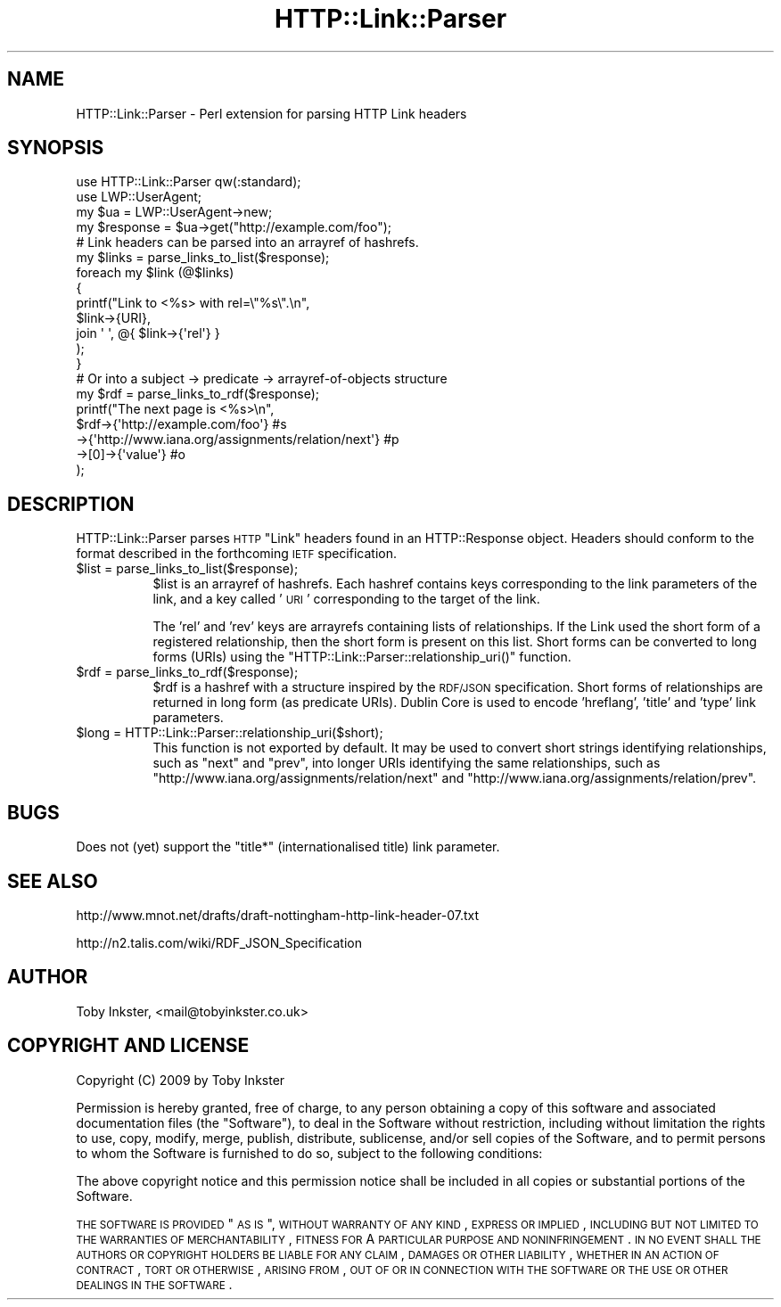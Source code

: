 .\" Automatically generated by Pod::Man 2.16 (Pod::Simple 3.05)
.\"
.\" Standard preamble:
.\" ========================================================================
.de Sh \" Subsection heading
.br
.if t .Sp
.ne 5
.PP
\fB\\$1\fR
.PP
..
.de Sp \" Vertical space (when we can't use .PP)
.if t .sp .5v
.if n .sp
..
.de Vb \" Begin verbatim text
.ft CW
.nf
.ne \\$1
..
.de Ve \" End verbatim text
.ft R
.fi
..
.\" Set up some character translations and predefined strings.  \*(-- will
.\" give an unbreakable dash, \*(PI will give pi, \*(L" will give a left
.\" double quote, and \*(R" will give a right double quote.  \*(C+ will
.\" give a nicer C++.  Capital omega is used to do unbreakable dashes and
.\" therefore won't be available.  \*(C` and \*(C' expand to `' in nroff,
.\" nothing in troff, for use with C<>.
.tr \(*W-
.ds C+ C\v'-.1v'\h'-1p'\s-2+\h'-1p'+\s0\v'.1v'\h'-1p'
.ie n \{\
.    ds -- \(*W-
.    ds PI pi
.    if (\n(.H=4u)&(1m=24u) .ds -- \(*W\h'-12u'\(*W\h'-12u'-\" diablo 10 pitch
.    if (\n(.H=4u)&(1m=20u) .ds -- \(*W\h'-12u'\(*W\h'-8u'-\"  diablo 12 pitch
.    ds L" ""
.    ds R" ""
.    ds C` ""
.    ds C' ""
'br\}
.el\{\
.    ds -- \|\(em\|
.    ds PI \(*p
.    ds L" ``
.    ds R" ''
'br\}
.\"
.\" Escape single quotes in literal strings from groff's Unicode transform.
.ie \n(.g .ds Aq \(aq
.el       .ds Aq '
.\"
.\" If the F register is turned on, we'll generate index entries on stderr for
.\" titles (.TH), headers (.SH), subsections (.Sh), items (.Ip), and index
.\" entries marked with X<> in POD.  Of course, you'll have to process the
.\" output yourself in some meaningful fashion.
.ie \nF \{\
.    de IX
.    tm Index:\\$1\t\\n%\t"\\$2"
..
.    nr % 0
.    rr F
.\}
.el \{\
.    de IX
..
.\}
.\"
.\" Accent mark definitions (@(#)ms.acc 1.5 88/02/08 SMI; from UCB 4.2).
.\" Fear.  Run.  Save yourself.  No user-serviceable parts.
.    \" fudge factors for nroff and troff
.if n \{\
.    ds #H 0
.    ds #V .8m
.    ds #F .3m
.    ds #[ \f1
.    ds #] \fP
.\}
.if t \{\
.    ds #H ((1u-(\\\\n(.fu%2u))*.13m)
.    ds #V .6m
.    ds #F 0
.    ds #[ \&
.    ds #] \&
.\}
.    \" simple accents for nroff and troff
.if n \{\
.    ds ' \&
.    ds ` \&
.    ds ^ \&
.    ds , \&
.    ds ~ ~
.    ds /
.\}
.if t \{\
.    ds ' \\k:\h'-(\\n(.wu*8/10-\*(#H)'\'\h"|\\n:u"
.    ds ` \\k:\h'-(\\n(.wu*8/10-\*(#H)'\`\h'|\\n:u'
.    ds ^ \\k:\h'-(\\n(.wu*10/11-\*(#H)'^\h'|\\n:u'
.    ds , \\k:\h'-(\\n(.wu*8/10)',\h'|\\n:u'
.    ds ~ \\k:\h'-(\\n(.wu-\*(#H-.1m)'~\h'|\\n:u'
.    ds / \\k:\h'-(\\n(.wu*8/10-\*(#H)'\z\(sl\h'|\\n:u'
.\}
.    \" troff and (daisy-wheel) nroff accents
.ds : \\k:\h'-(\\n(.wu*8/10-\*(#H+.1m+\*(#F)'\v'-\*(#V'\z.\h'.2m+\*(#F'.\h'|\\n:u'\v'\*(#V'
.ds 8 \h'\*(#H'\(*b\h'-\*(#H'
.ds o \\k:\h'-(\\n(.wu+\w'\(de'u-\*(#H)/2u'\v'-.3n'\*(#[\z\(de\v'.3n'\h'|\\n:u'\*(#]
.ds d- \h'\*(#H'\(pd\h'-\w'~'u'\v'-.25m'\f2\(hy\fP\v'.25m'\h'-\*(#H'
.ds D- D\\k:\h'-\w'D'u'\v'-.11m'\z\(hy\v'.11m'\h'|\\n:u'
.ds th \*(#[\v'.3m'\s+1I\s-1\v'-.3m'\h'-(\w'I'u*2/3)'\s-1o\s+1\*(#]
.ds Th \*(#[\s+2I\s-2\h'-\w'I'u*3/5'\v'-.3m'o\v'.3m'\*(#]
.ds ae a\h'-(\w'a'u*4/10)'e
.ds Ae A\h'-(\w'A'u*4/10)'E
.    \" corrections for vroff
.if v .ds ~ \\k:\h'-(\\n(.wu*9/10-\*(#H)'\s-2\u~\d\s+2\h'|\\n:u'
.if v .ds ^ \\k:\h'-(\\n(.wu*10/11-\*(#H)'\v'-.4m'^\v'.4m'\h'|\\n:u'
.    \" for low resolution devices (crt and lpr)
.if \n(.H>23 .if \n(.V>19 \
\{\
.    ds : e
.    ds 8 ss
.    ds o a
.    ds d- d\h'-1'\(ga
.    ds D- D\h'-1'\(hy
.    ds th \o'bp'
.    ds Th \o'LP'
.    ds ae ae
.    ds Ae AE
.\}
.rm #[ #] #H #V #F C
.\" ========================================================================
.\"
.IX Title "HTTP::Link::Parser 3"
.TH HTTP::Link::Parser 3 "2009-10-09" "perl v5.10.0" "User Contributed Perl Documentation"
.\" For nroff, turn off justification.  Always turn off hyphenation; it makes
.\" way too many mistakes in technical documents.
.if n .ad l
.nh
.SH "NAME"
HTTP::Link::Parser \- Perl extension for parsing HTTP Link headers
.SH "SYNOPSIS"
.IX Header "SYNOPSIS"
.Vb 2
\&  use HTTP::Link::Parser qw(:standard);
\&  use LWP::UserAgent;
\&  
\&  my $ua = LWP::UserAgent\->new;
\&  my $response = $ua\->get("http://example.com/foo");
\&  
\&  # Link headers can be parsed into an arrayref of hashrefs.
\&  my $links = parse_links_to_list($response);
\&  foreach my $link (@$links)
\&  {
\&     printf("Link to <%s> with rel=\e"%s\e".\en",
\&        $link\->{URI},
\&        join \*(Aq \*(Aq, @{ $link\->{\*(Aqrel\*(Aq} }
\&        );
\&  }
\&  
\&  # Or into a subject \-> predicate \-> arrayref\-of\-objects structure
\&  my $rdf = parse_links_to_rdf($response);
\&  printf("The next page is <%s>\en",
\&     $rdf\->{\*(Aqhttp://example.com/foo\*(Aq}                        #s
\&         \->{\*(Aqhttp://www.iana.org/assignments/relation/next\*(Aq} #p
\&         \->[0]\->{\*(Aqvalue\*(Aq}                                    #o
\&     );
.Ve
.SH "DESCRIPTION"
.IX Header "DESCRIPTION"
HTTP::Link::Parser parses \s-1HTTP\s0 \*(L"Link\*(R" headers found in an
HTTP::Response object. Headers should conform to the format
described in the forthcoming \s-1IETF\s0 specification.
.ie n .IP "$list = parse_links_to_list($response);" 8
.el .IP "\f(CW$list\fR = parse_links_to_list($response);" 8
.IX Item "$list = parse_links_to_list($response);"
\&\f(CW$list\fR is an arrayref of hashrefs. Each hashref contains keys
corresponding to the link parameters of the link, and a key called
\&'\s-1URI\s0' corresponding to the target of the link.
.Sp
The 'rel' and 'rev' keys are arrayrefs containing lists of
relationships. If the Link used the short form of a registered
relationship, then the short form is present on this list. Short
forms can be converted to long forms (URIs) using the
\&\f(CW\*(C`HTTP::Link::Parser::relationship_uri()\*(C'\fR function.
.ie n .IP "$rdf = parse_links_to_rdf($response);" 8
.el .IP "\f(CW$rdf\fR = parse_links_to_rdf($response);" 8
.IX Item "$rdf = parse_links_to_rdf($response);"
\&\f(CW$rdf\fR is a hashref with a structure inspired by the \s-1RDF/JSON\s0
specification. Short forms of relationships are returned in long
form (as predicate URIs). Dublin Core is used to encode 'hreflang',
\&'title' and 'type' link parameters.
.ie n .IP "$long = HTTP::Link::Parser::relationship_uri($short);" 8
.el .IP "\f(CW$long\fR = HTTP::Link::Parser::relationship_uri($short);" 8
.IX Item "$long = HTTP::Link::Parser::relationship_uri($short);"
This function is not exported by default. It may be used to convert
short strings identifying relationships, such as \*(L"next\*(R" and \*(L"prev\*(R",
into longer URIs identifying the same relationships, such as
\&\*(L"http://www.iana.org/assignments/relation/next\*(R" and
\&\*(L"http://www.iana.org/assignments/relation/prev\*(R".
.SH "BUGS"
.IX Header "BUGS"
Does not (yet) support the \*(L"title*\*(R" (internationalised title)
link parameter.
.SH "SEE ALSO"
.IX Header "SEE ALSO"
http://www.mnot.net/drafts/draft\-nottingham\-http\-link\-header\-07.txt
.PP
http://n2.talis.com/wiki/RDF_JSON_Specification
.SH "AUTHOR"
.IX Header "AUTHOR"
Toby Inkster, <mail@tobyinkster.co.uk>
.SH "COPYRIGHT AND LICENSE"
.IX Header "COPYRIGHT AND LICENSE"
Copyright (C) 2009 by Toby Inkster
.PP
Permission is hereby granted, free of charge, to any person obtaining a copy
of this software and associated documentation files (the \*(L"Software\*(R"), to deal
in the Software without restriction, including without limitation the rights
to use, copy, modify, merge, publish, distribute, sublicense, and/or sell
copies of the Software, and to permit persons to whom the Software is
furnished to do so, subject to the following conditions:
.PP
The above copyright notice and this permission notice shall be included in
all copies or substantial portions of the Software.
.PP
\&\s-1THE\s0 \s-1SOFTWARE\s0 \s-1IS\s0 \s-1PROVIDED\s0 \*(L"\s-1AS\s0 \s-1IS\s0\*(R", \s-1WITHOUT\s0 \s-1WARRANTY\s0 \s-1OF\s0 \s-1ANY\s0 \s-1KIND\s0, \s-1EXPRESS\s0 \s-1OR\s0
\&\s-1IMPLIED\s0, \s-1INCLUDING\s0 \s-1BUT\s0 \s-1NOT\s0 \s-1LIMITED\s0 \s-1TO\s0 \s-1THE\s0 \s-1WARRANTIES\s0 \s-1OF\s0 \s-1MERCHANTABILITY\s0,
\&\s-1FITNESS\s0 \s-1FOR\s0 A \s-1PARTICULAR\s0 \s-1PURPOSE\s0 \s-1AND\s0 \s-1NONINFRINGEMENT\s0. \s-1IN\s0 \s-1NO\s0 \s-1EVENT\s0 \s-1SHALL\s0 \s-1THE\s0
\&\s-1AUTHORS\s0 \s-1OR\s0 \s-1COPYRIGHT\s0 \s-1HOLDERS\s0 \s-1BE\s0 \s-1LIABLE\s0 \s-1FOR\s0 \s-1ANY\s0 \s-1CLAIM\s0, \s-1DAMAGES\s0 \s-1OR\s0 \s-1OTHER\s0
\&\s-1LIABILITY\s0, \s-1WHETHER\s0 \s-1IN\s0 \s-1AN\s0 \s-1ACTION\s0 \s-1OF\s0 \s-1CONTRACT\s0, \s-1TORT\s0 \s-1OR\s0 \s-1OTHERWISE\s0, \s-1ARISING\s0 \s-1FROM\s0,
\&\s-1OUT\s0 \s-1OF\s0 \s-1OR\s0 \s-1IN\s0 \s-1CONNECTION\s0 \s-1WITH\s0 \s-1THE\s0 \s-1SOFTWARE\s0 \s-1OR\s0 \s-1THE\s0 \s-1USE\s0 \s-1OR\s0 \s-1OTHER\s0 \s-1DEALINGS\s0 \s-1IN\s0
\&\s-1THE\s0 \s-1SOFTWARE\s0.
